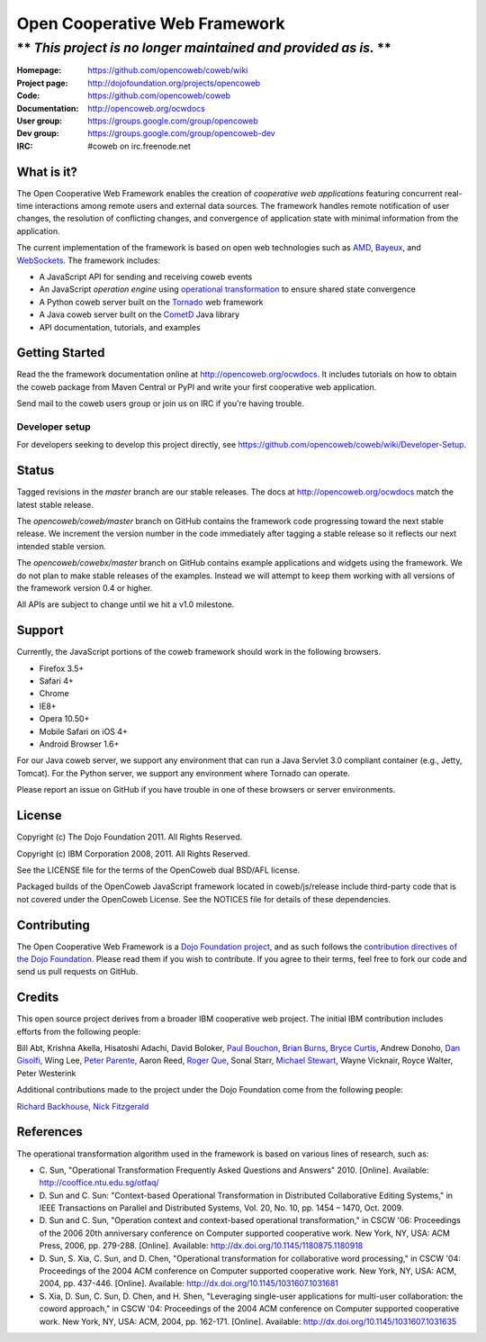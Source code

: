 ==============================
Open Cooperative Web Framework
==============================

----------------------------------------------------------------
** *This project is no longer maintained and provided as is.* **
----------------------------------------------------------------

:Homepage: https://github.com/opencoweb/coweb/wiki
:Project page: http://dojofoundation.org/projects/opencoweb
:Code: https://github.com/opencoweb/coweb
:Documentation: http://opencoweb.org/ocwdocs
:User group: https://groups.google.com/group/opencoweb
:Dev group: https://groups.google.com/group/opencoweb-dev
:IRC: #coweb on irc.freenode.net

What is it?
===========

The Open Cooperative Web Framework enables the creation of *cooperative web
applications* featuring concurrent real-time interactions among remote users
and external data sources. The framework handles remote notification of user
changes, the resolution of conflicting changes, and convergence of application
state with minimal information from the application.

The current implementation of the framework is based on open web technologies
such as `AMD <http://wiki.commonjs.org/wiki/Modules/AsynchronousDefinition>`_,
`Bayeux <http://svn.cometd.com/trunk/bayeux/bayeux.html>`_, and
`WebSockets <http://en.wikipedia.org/wiki/WebSockets>`_. The framework includes:

* A JavaScript API for sending and receiving coweb events
* An JavaScript *operation engine* using `operational transformation
  <http://en.wikipedia.org/wiki/Operational_transformation>`_ to ensure shared
  state convergence
* A Python coweb server built on the `Tornado <http://tornadowebserver.org>`_
  web framework
* A Java coweb server built on the `CometD <http://cometd.org>`_ Java library
* API documentation, tutorials, and examples

Getting Started
===============

Read the the framework documentation online at http://opencoweb.org/ocwdocs. It
includes tutorials on how to obtain the coweb package from Maven Central or PyPI
and write your first cooperative web application. 

Send mail to the coweb users group or join us on IRC if you're having trouble.

Developer setup
~~~~~~~~~~~~~~~

For developers seeking to develop this project directly, see
https://github.com/opencoweb/coweb/wiki/Developer-Setup.

Status
======

Tagged revisions in the *master* branch are our stable releases. The docs at
http://opencoweb.org/ocwdocs match the latest stable release.

The *opencoweb/coweb/master* branch on GitHub contains the framework code
progressing toward the next stable release. We increment the version number in
the code immediately after tagging a stable release so it reflects our next
intended stable version.

The *opencoweb/cowebx/master* branch on GitHub contains example applications
and widgets using the framework. We do not plan to make stable releases of the
examples. Instead we will attempt to keep them working with all versions of the
framework version 0.4 or higher.

All APIs are subject to change until we hit a v1.0 milestone.

Support
=======

Currently, the JavaScript portions of the coweb framework should work in the
following browsers.

* Firefox 3.5+
* Safari 4+
* Chrome
* IE8+
* Opera 10.50+
* Mobile Safari on iOS 4+
* Android Browser 1.6+

For our Java coweb server, we support any environment that can run a Java
Servlet 3.0 compliant container (e.g., Jetty, Tomcat). For the Python server,
we support any environment where Tornado can operate.

Please report an issue on GitHub if you have trouble in one of these browsers or
server environments.

License
=======

Copyright (c) The Dojo Foundation 2011. All Rights Reserved.

Copyright (c) IBM Corporation 2008, 2011. All Rights Reserved.

See the LICENSE file for the terms of the OpenCoweb dual BSD/AFL license.

Packaged builds of the OpenCoweb JavaScript framework located in
coweb/js/release include third-party code that is not covered under the
OpenCoweb License. See the NOTICES file for details of these dependencies.

Contributing
============

The Open Cooperative Web Framework is a
`Dojo Foundation project <http://dojofoundation.org/projects/opencoweb/>`_, and
as such follows the `contribution directives of the
Dojo Foundation <http://dojofoundation.org/about/contribute/>`_. Please read
them if you wish to contribute. If you agree to their terms, feel free to fork
our code and send us pull requests on GitHub.

Credits
=======

This open source project derives from a broader IBM cooperative web project. The
initial IBM contribution includes efforts from the following people:

Bill Abt, Krishna Akella, Hisatoshi Adachi, David Boloker,
`Paul Bouchon <http://github.com/bouchon>`_,
`Brian Burns <http://github.com/bpburns>`_,
`Bryce Curtis <http://github.com/brycecurtis>`_, Andrew Donoho,
`Dan Gisolfi <http://github.com/vinomaster>`_, Wing Lee,
`Peter Parente <http://github.com/parente>`_, Aaron Reed,
`Roger Que <http://github.com/query>`_, Sonal Starr,
`Michael Stewart <http://github.com/thegreatmichael>`_, Wayne Vicknair, Royce
Walter, Peter Westerink

Additional contributions made to the project under the Dojo Foundation come from
the following people:

`Richard Backhouse <http://github.com/rbackhouse>`_,
`Nick Fitzgerald <http://github.com/fitzgen>`_

References
==========

The operational transformation algorithm used in the framework is based on
various lines of research, such as: 

* \C. Sun, "Operational Transformation Frequently Asked Questions and Answers"
  2010. [Online]. Available: http://cooffice.ntu.edu.sg/otfaq/
* \D. Sun and C. Sun: "Context-based Operational Transformation in Distributed
  Collaborative Editing Systems," in IEEE Transactions on Parallel and
  Distributed Systems, Vol. 20, No. 10, pp. 1454 – 1470, Oct. 2009.
* \D. Sun and C. Sun, "Operation context and context-based operational
  transformation," in CSCW '06: Proceedings of the 2006 20th anniversary
  conference on Computer supported cooperative work. New York, NY, USA: ACM
  Press, 2006, pp. 279-288. [Online]. Available:
  http://dx.doi.org/10.1145/1180875.1180918
* \D. Sun, S. Xia, C. Sun, and D. Chen, "Operational transformation for
  collaborative word processing," in CSCW '04: Proceedings of the 2004 ACM
  conference on Computer supported cooperative work. New York, NY, USA: ACM,
  2004, pp. 437-446. [Online]. Available:
  http://dx.doi.org/10.1145/1031607.1031681
* \S. Xia, D. Sun, C. Sun, D. Chen, and H. Shen, "Leveraging single-user
  applications for multi-user collaboration: the coword approach," in CSCW '04:
  Proceedings of the 2004 ACM conference on Computer supported cooperative work.
  New York, NY, USA: ACM, 2004, pp. 162-171. [Online].
  Available: http://dx.doi.org/10.1145/1031607.1031635
